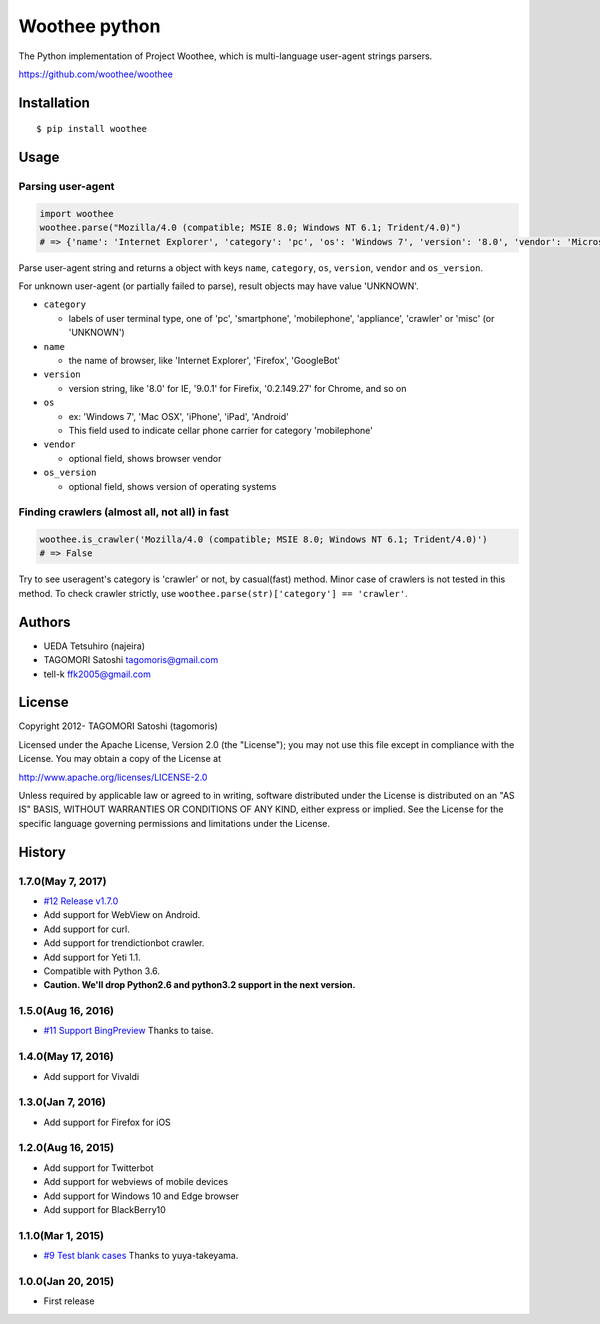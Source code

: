 Woothee python
==============

|travis| |coveralls| |version| |license|

The Python implementation of Project Woothee, which is multi-language
user-agent strings parsers.

https://github.com/woothee/woothee

Installation
------------

::

   $ pip install woothee

Usage
-----

Parsing user-agent
~~~~~~~~~~~~~~~~~~

.. code:: python

    import woothee
    woothee.parse("Mozilla/4.0 (compatible; MSIE 8.0; Windows NT 6.1; Trident/4.0)")
    # => {'name': 'Internet Explorer', 'category': 'pc', 'os': 'Windows 7', 'version': '8.0', 'vendor': 'Microsoft', 'os_version': 'NT 6.1'}

Parse user-agent string and returns a object with keys ``name``, ``category``, ``os``, ``version``, ``vendor`` and ``os_version``.

For unknown user-agent (or partially failed to parse), result objects
may have value 'UNKNOWN'.

* ``category``

  * labels of user terminal type, one of 'pc', 'smartphone', 'mobilephone', 'appliance', 'crawler' or 'misc' (or 'UNKNOWN')

* ``name``

  * the name of browser, like 'Internet Explorer', 'Firefox', 'GoogleBot'

* ``version``

  * version string, like '8.0' for IE, '9.0.1' for Firefix, '0.2.149.27' for Chrome, and so on

* ``os``

  * ex: 'Windows 7', 'Mac OSX', 'iPhone', 'iPad', 'Android'
  * This field used to indicate cellar phone carrier for category 'mobilephone'

* ``vendor``

  * optional field, shows browser vendor

* ``os_version``

  * optional field, shows version of operating systems

Finding crawlers (almost all, not all) in fast
~~~~~~~~~~~~~~~~~~~~~~~~~~~~~~~~~~~~~~~~~~~~~~

.. code:: python

   woothee.is_crawler('Mozilla/4.0 (compatible; MSIE 8.0; Windows NT 6.1; Trident/4.0)')
   # => False

Try to see useragent's category is 'crawler' or not, by casual(fast)
method. Minor case of crawlers is not tested in this method. To check
crawler strictly, use ``woothee.parse(str)['category'] == 'crawler'``.

Authors
-------

* UEDA Tetsuhiro (najeira)
* TAGOMORI Satoshi tagomoris@gmail.com
* tell-k ffk2005@gmail.com

License
-------

Copyright 2012- TAGOMORI Satoshi (tagomoris)

Licensed under the Apache License, Version 2.0 (the "License"); you may
not use this file except in compliance with the License. You may obtain
a copy of the License at

http://www.apache.org/licenses/LICENSE-2.0

Unless required by applicable law or agreed to in writing, software
distributed under the License is distributed on an "AS IS" BASIS,
WITHOUT WARRANTIES OR CONDITIONS OF ANY KIND, either express or implied.
See the License for the specific language governing permissions and
limitations under the License.

History
-------

1.7.0(May 7, 2017)
~~~~~~~~~~~~~~~~~~~~

* `#12 Release v1.7.0 <https://github.com/woothee/woothee-python/pull/12>`_
* Add support for WebView on Android.
* Add support for curl.
* Add support for trendictionbot crawler.
* Add support for Yeti 1.1.
* Compatible with Python 3.6.
* **Caution. We'll drop Python2.6 and python3.2 support in the next version.**

1.5.0(Aug 16, 2016)
~~~~~~~~~~~~~~~~~~~~

* `#11 Support BingPreview <https://github.com/woothee/woothee-python/pull/11>`_ Thanks to taise.

1.4.0(May 17, 2016)
~~~~~~~~~~~~~~~~~~~~

* Add support for Vivaldi

1.3.0(Jan 7, 2016)
~~~~~~~~~~~~~~~~~~~~

* Add support for Firefox for iOS

1.2.0(Aug 16, 2015)
~~~~~~~~~~~~~~~~~~~~

* Add support for Twitterbot
* Add support for webviews of mobile devices
* Add support for Windows 10 and Edge browser
* Add support for BlackBerry10

1.1.0(Mar 1, 2015)
~~~~~~~~~~~~~~~~~~~~
* `#9 Test blank cases <https://github.com/woothee/woothee-python/pull/9>`_ Thanks to yuya-takeyama.

1.0.0(Jan 20, 2015)
~~~~~~~~~~~~~~~~~~~~
* First release


.. |travis| image:: https://travis-ci.org/woothee/woothee-python.svg?branch=master
    :target: https://travis-ci.org/woothee/woothee-python
    :alt: travis-ci.org

.. |coveralls| image:: https://coveralls.io/repos/woothee/woothee-python/badge.png
    :target: https://coveralls.io/r/woothee/woothee-python
    :alt: coveralls.io

.. |version| image:: https://img.shields.io/pypi/v/woothee.svg
    :target: http://pypi.python.org/pypi/woothee/
    :alt: latest version

.. |license| image:: https://img.shields.io/pypi/l/woothee.svg
    :target: http://pypi.python.org/pypi/woothee/
    :alt: license
